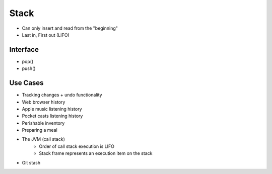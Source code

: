 #####
Stack
#####

* Can only insert and read from the "beginning"
* Last in, First out (LIFO)

Interface
=========

* pop()
* push()

Use Cases
===============
* Tracking changes + undo functionality
* Web browser history
* Apple music listening history
* Pocket casts listening history
* Perishable inventory
* Preparing a meal
* The JVM (call stack)
   * Order of call stack execution is LIFO
   * Stack frame represents an execution item on the stack
* Git stash
